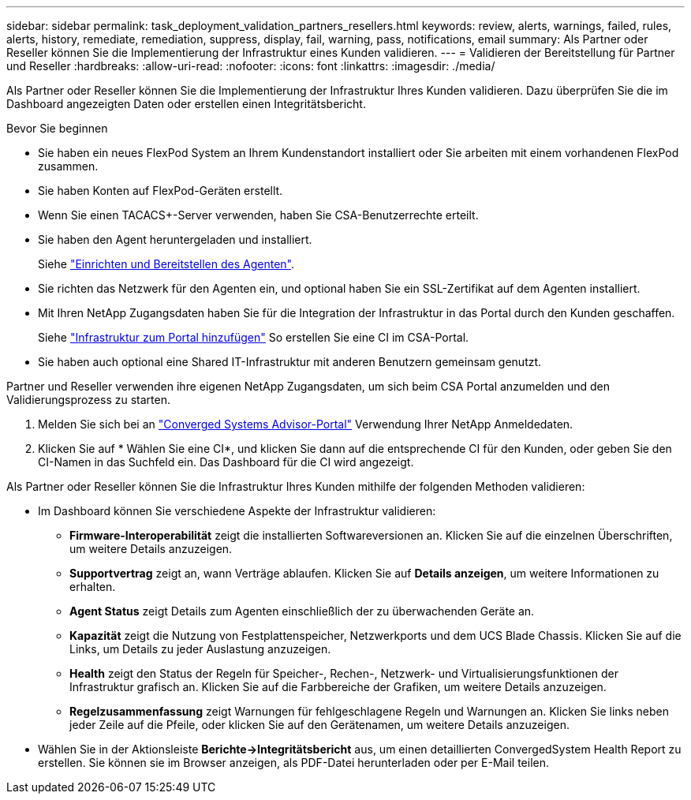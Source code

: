 ---
sidebar: sidebar 
permalink: task_deployment_validation_partners_resellers.html 
keywords: review, alerts, warnings, failed, rules, alerts, history, remediate, remediation, suppress, display, fail, warning, pass, notifications, email 
summary: Als Partner oder Reseller können Sie die Implementierung der Infrastruktur eines Kunden validieren. 
---
= Validieren der Bereitstellung für Partner und Reseller
:hardbreaks:
:allow-uri-read: 
:nofooter: 
:icons: font
:linkattrs: 
:imagesdir: ./media/


[role="lead"]
Als Partner oder Reseller können Sie die Implementierung der Infrastruktur Ihres Kunden validieren. Dazu überprüfen Sie die im Dashboard angezeigten Daten oder erstellen einen Integritätsbericht.

.Bevor Sie beginnen
* Sie haben ein neues FlexPod System an Ihrem Kundenstandort installiert oder Sie arbeiten mit einem vorhandenen FlexPod zusammen.
* Sie haben Konten auf FlexPod-Geräten erstellt.
* Wenn Sie einen TACACS+-Server verwenden, haben Sie CSA-Benutzerrechte erteilt.
* Sie haben den Agent heruntergeladen und installiert.
+
Siehe link:task_setup_deploy_agent.html["Einrichten und Bereitstellen des Agenten"].

* Sie richten das Netzwerk für den Agenten ein, und optional haben Sie ein SSL-Zertifikat auf dem Agenten installiert.
* Mit Ihren NetApp Zugangsdaten haben Sie für die Integration der Infrastruktur in das Portal durch den Kunden geschaffen.
+
Siehe link:task_add_infrastructure["Infrastruktur zum Portal hinzufügen"] So erstellen Sie eine CI im CSA-Portal.

* Sie haben auch optional eine Shared IT-Infrastruktur mit anderen Benutzern gemeinsam genutzt.


Partner und Reseller verwenden ihre eigenen NetApp Zugangsdaten, um sich beim CSA Portal anzumelden und den Validierungsprozess zu starten.

. Melden Sie sich bei an https://csa.netapp.com/["Converged Systems Advisor-Portal"^] Verwendung Ihrer NetApp Anmeldedaten.
. Klicken Sie auf * Wählen Sie eine CI*, und klicken Sie dann auf die entsprechende CI für den Kunden, oder geben Sie den CI-Namen in das Suchfeld ein. Das Dashboard für die CI wird angezeigt.


Als Partner oder Reseller können Sie die Infrastruktur Ihres Kunden mithilfe der folgenden Methoden validieren:

* Im Dashboard können Sie verschiedene Aspekte der Infrastruktur validieren:
+
** *Firmware-Interoperabilität* zeigt die installierten Softwareversionen an. Klicken Sie auf die einzelnen Überschriften, um weitere Details anzuzeigen.
** *Supportvertrag* zeigt an, wann Verträge ablaufen. Klicken Sie auf *Details anzeigen*, um weitere Informationen zu erhalten.
** *Agent Status* zeigt Details zum Agenten einschließlich der zu überwachenden Geräte an.
** *Kapazität* zeigt die Nutzung von Festplattenspeicher, Netzwerkports und dem UCS Blade Chassis. Klicken Sie auf die Links, um Details zu jeder Auslastung anzuzeigen.
** *Health* zeigt den Status der Regeln für Speicher-, Rechen-, Netzwerk- und Virtualisierungsfunktionen der Infrastruktur grafisch an. Klicken Sie auf die Farbbereiche der Grafiken, um weitere Details anzuzeigen.
** *Regelzusammenfassung* zeigt Warnungen für fehlgeschlagene Regeln und Warnungen an. Klicken Sie links neben jeder Zeile auf die Pfeile, oder klicken Sie auf den Gerätenamen, um weitere Details anzuzeigen.


* Wählen Sie in der Aktionsleiste *Berichte->Integritätsbericht* aus, um einen detaillierten ConvergedSystem Health Report zu erstellen. Sie können sie im Browser anzeigen, als PDF-Datei herunterladen oder per E-Mail teilen.

